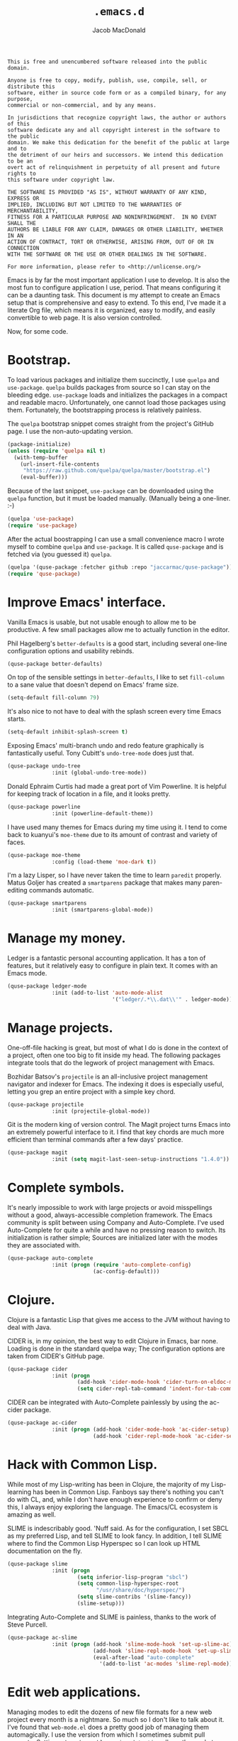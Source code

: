 #+TITLE: =.emacs.d=
#+AUTHOR: Jacob MacDonald

#+BEGIN_SRC text :tangle UNLICENSE :padline no
  This is free and unencumbered software released into the public domain.

  Anyone is free to copy, modify, publish, use, compile, sell, or distribute this
  software, either in source code form or as a compiled binary, for any purpose,
  commercial or non-commercial, and by any means.

  In jurisdictions that recognize copyright laws, the author or authors of this
  software dedicate any and all copyright interest in the software to the public
  domain. We make this dedication for the benefit of the public at large and to
  the detriment of our heirs and successors. We intend this dedication to be an
  overt act of relinquishment in perpetuity of all present and future rights to
  this software under copyright law.

  THE SOFTWARE IS PROVIDED "AS IS", WITHOUT WARRANTY OF ANY KIND, EXPRESS OR
  IMPLIED, INCLUDING BUT NOT LIMITED TO THE WARRANTIES OF MERCHANTABILITY,
  FITNESS FOR A PARTICULAR PURPOSE AND NONINFRINGEMENT.  IN NO EVENT SHALL THE
  AUTHORS BE LIABLE FOR ANY CLAIM, DAMAGES OR OTHER LIABILITY, WHETHER IN AN
  ACTION OF CONTRACT, TORT OR OTHERWISE, ARISING FROM, OUT OF OR IN CONNECTION
  WITH THE SOFTWARE OR THE USE OR OTHER DEALINGS IN THE SOFTWARE.

  For more information, please refer to <http://unlicense.org/>
#+END_SRC

Emacs is by far the most important application I use to develop. It is also the
most fun to configure application I use, period. That means configuring it can
be a daunting task. This document is my attempt to create an Emacs setup that
is comprehensive and easy to extend. To this end, I've made it a literate Org
file, which means it is organized, easy to modify, and easily convertible to
web page. It is also version controlled.

Now, for some code.

* Bootstrap.

  To load various packages and initialize them succinctly, I use =quelpa= and
  =use-package=. =quelpa= builds packages from source so I can stay on the
  bleeding edge. =use-package= loads and initializes the packages in a compact
  and readable macro. Unfortunately, one cannot load those packages using
  them. Fortunately, the bootstrapping process is relatively painless.

  The =quelpa= bootstrap snippet comes straight from the project's GitHub
  page. I use the non-auto-updating version.

  #+NAME: quelpa
  #+BEGIN_SRC emacs-lisp
    (package-initialize)
    (unless (require 'quelpa nil t)
      (with-temp-buffer
        (url-insert-file-contents
         "https://raw.github.com/quelpa/quelpa/master/bootstrap.el")
        (eval-buffer)))
  #+END_SRC

  Because of the last snippet, =use-package= can be downloaded using the
  =quelpa= function, but it must be loaded manually. (Manually being a
  one-liner. :-)

  #+NAME: use-package
  #+BEGIN_SRC emacs-lisp
    (quelpa 'use-package)
    (require 'use-package)
  #+END_SRC

  After the actual boostrapping I can use a small convenience macro I wrote
  myself to combine =quelpa= and =use-package=. It is called =quse-package= and
  is fetched via (you guessed it) =quelpa=.

  #+NAME: quse-package
  #+BEGIN_SRC emacs-lisp
    (quelpa '(quse-package :fetcher github :repo "jaccarmac/quse-package"))
    (require 'quse-package)
  #+END_SRC

* Improve Emacs' interface.

  Vanilla Emacs is usable, but not usable enough to allow me to be
  productive. A few small packages allow me to actually function in the editor.

  Phil Hagelberg's =better-defaults= is a good start, including several
  one-line configuration options and usability rebinds.

  #+NAME: better-defaults
  #+BEGIN_SRC emacs-lisp
    (quse-package better-defaults)
  #+END_SRC

  On top of the sensible settings in =better-defaults=, I like to set
  =fill-column= to a sane value that doesn't depend on Emacs' frame
  size.

  #+NAME: fill-column
  #+BEGIN_SRC emacs-lisp
    (setq-default fill-column 79)
  #+END_SRC

  It's also nice to not have to deal with the splash screen every time Emacs
  starts.

  #+NAME: inhibit-splash-screen
  #+BEGIN_SRC emacs-lisp
    (setq-default inhibit-splash-screen t)
  #+END_SRC

  Exposing Emacs' multi-branch undo and redo feature graphically is
  fantastically useful. Tony Cubitt's =undo-tree-mode= does just that.

  #+NAME: undo-tree
  #+BEGIN_SRC emacs-lisp
    (quse-package undo-tree
                  :init (global-undo-tree-mode))
  #+END_SRC

  Donald Ephraim Curtis had made a great port of Vim Powerline. It is helpful
  for keeping track of location in a file, and it looks pretty.

  #+NAME: powerline
  #+BEGIN_SRC emacs-lisp
    (quse-package powerline
                  :init (powerline-default-theme))
  #+END_SRC

  I have used many themes for Emacs during my time using it. I tend to come
  back to kuanyui's =moe-theme= due to its amount of contrast and variety of
  faces.

  #+NAME: moe-theme
  #+BEGIN_SRC emacs-lisp
    (quse-package moe-theme
                  :config (load-theme 'moe-dark t))
  #+END_SRC

  I'm a lazy Lisper, so I have never taken the time to learn =paredit=
  properly. Matus Goljer has created a =smartparens= package that makes many
  paren-editing commands automatic.

  #+NAME: smartparens
  #+BEGIN_SRC emacs-lisp
    (quse-package smartparens
                  :init (smartparens-global-mode))
  #+END_SRC

* Manage my money.

  Ledger is a fantastic personal accounting application. It has a ton of
  features, but it relatively easy to configure in plain text. It comes with an
  Emacs mode.

  #+NAME: ledger-mode
  #+BEGIN_SRC emacs-lisp
    (quse-package ledger-mode
                  :init (add-to-list 'auto-mode-alist
                                     '("ledger/.*\\.dat\\'" . ledger-mode)))
  #+END_SRC

* Manage projects.

  One-off-file hacking is great, but most of what I do is done in the context
  of a project, often one too big to fit inside my head. The following packages
  integrate tools that do the legwork of project management with Emacs.

  Bozhidar Batsov's =projectile= is an all-inclusive project management
  navigator and indexer for Emacs. The indexing it does is especially useful,
  letting you grep an entire project with a simple key chord.

  #+NAME: projectile
  #+BEGIN_SRC emacs-lisp
    (quse-package projectile
                  :init (projectile-global-mode))
  #+END_SRC

  Git is the modern king of version control. The Magit project turns Emacs into
  an extremely powerful interface to it. I find that key chords are much more
  efficient than terminal commands after a few days' practice.

  #+NAME: magit
  #+BEGIN_SRC emacs-lisp
    (quse-package magit
                  :init (setq magit-last-seen-setup-instructions "1.4.0"))
  #+END_SRC

* Complete symbols.

  It's nearly impossible to work with large projects or avoid misspellings
  without a good, always-accessible completion framework. The Emacs community
  is split between using Company and Auto-Complete. I've used Auto-Complete for
  quite a while and have no pressing reason to switch. Its initialization is
  rather simple; Sources are initialized later with the modes they are
  associated with.

  #+NAME: auto-complete
  #+BEGIN_SRC emacs-lisp
    (quse-package auto-complete
                  :init (progn (require 'auto-complete-config)
                               (ac-config-default)))
  #+END_SRC

* Clojure.

  Clojure is a fantastic Lisp that gives me access to the JVM without having to
  deal with Java.

  CIDER is, in my opinion, the best way to edit Clojure in Emacs, bar
  none. Loading is done in the standard quelpa way; The configuration options
  are taken from CIDER's GitHub page.

  #+NAME: cider
  #+BEGIN_SRC emacs-lisp
    (quse-package cider
                  :init (progn
                          (add-hook 'cider-mode-hook 'cider-turn-on-eldoc-mode)
                          (setq cider-repl-tab-command 'indent-for-tab-command)))
  #+END_SRC

  CIDER can be integrated with Auto-Complete painlessly by using the ac-cider
  package.

  #+NAME: ac-cider
  #+BEGIN_SRC emacs-lisp
    (quse-package ac-cider
                  :init (progn (add-hook 'cider-mode-hook 'ac-cider-setup)
                               (add-hook 'cider-repl-mode-hook 'ac-cider-setup)))
  #+END_SRC

* Hack with Common Lisp.

  While most of my Lisp-writing has been in Clojure, the majority of my
  Lisp-learning has been in Common Lisp. Fanboys say there's nothing you can't
  do with CL, and, while I don't have enough experience to confirm or deny
  this, I always enjoy exploring the language. The Emacs/CL ecosystem is
  amazing as well.

  SLIME is indescribably good. 'Nuff said. As for the configuration, I set SBCL
  as my preferred Lisp, and tell SLIME to look fancy. In addition, I tell SLIME
  where to find the Common Lisp Hyperspec so I can look up HTML documentation
  on the fly.

  #+NAME: slime
  #+BEGIN_SRC emacs-lisp
    (quse-package slime
                  :init (progn
                          (setq inferior-lisp-program "sbcl")
                          (setq common-lisp-hyperspec-root
                                "/usr/share/doc/hyperspec/")
                          (setq slime-contribs '(slime-fancy))
                          (slime-setup)))
  #+END_SRC

  Integrating Auto-Complete and SLIME is painless, thanks to the work of Steve
  Purcell.

  #+NAME: ac-slime
  #+BEGIN_SRC emacs-lisp
    (quse-package ac-slime
                  :init (progn (add-hook 'slime-mode-hook 'set-up-slime-ac)
                               (add-hook 'slime-repl-mode-hook 'set-up-slime-ac)
                               (eval-after-load "auto-complete"
                                 '(add-to-list 'ac-modes 'slime-repl-mode))))
  #+END_SRC

* Edit web applications.

  Managing modes to edit the dozens of new file formats for a new web project
  every month is a nightmare. So much so I don't like to talk about it. I've
  found that =web-mode.el= does a pretty good job of managing them
  automagically. I use the version from which I sometimes submit pull
  requests. Setting ~web-mode-enable-engine-detection~ allows the mode to pick
  up on ~-*-~-style comments at the top of files.

  #+NAME: web-mode
  #+BEGIN_SRC emacs-lisp
    (quse-package (web-mode :fetcher github :repo "jaccarmac/web-mode")
                  :init (progn
                          (setq web-mode-enable-engine-detection t)
                          (add-to-list 'auto-mode-alist
                                       '("\\.html?\\'" . web-mode))
                          (add-to-list 'auto-mode-alist
                                       '("\\.css?\\'" . web-mode))
                          (add-to-list 'auto-mode-alist
                                       '("\\.js?\\'" . web-mode))
                          (add-to-list 'auto-mode-alist
                                       '("\\.php?\\'" . web-mode))))
  #+END_SRC

* Steal Java-editing features from Eclipse.

  Trying to edit Java with just Emacs is a nightmare. I tried it for a while,
  but eventually caved into practicality and installed Eclipse, eclim, and
  =emacs-eclim=. The trio of software packages work together to use Eclipse's
  editing features and completion in Emacs. The configuration here comes
  straight from the =emacs-eclim= website, converted to a slightly strange form
  because of the project's package structure.

  #+NAME: emacs-eclim
  #+BEGIN_SRC emacs-lisp
    (quelpa 'emacs-eclim)
    (use-package eclim :config (global-eclim-mode))
    (use-package ac-emacs-eclim-source :config (ac-emacs-eclim-config))
  #+END_SRC

** Include YASnippet.

   Some features of =emacs-eclim= depend on having YASnippet, a popular Emacs
   snippet package, installed. I don't use YASnippet directly, only through
   =emacs-eclim=, but I may change my mind in the future.

   #+NAME: yasnippet
   #+BEGIN_SRC emacs-lisp
     (quse-package yasnippet)
   #+END_SRC

* Edit and complete Nim.

  Nim is a systems programming languages that compiles to C, C++, ObjC, and
  JavaScript. It's the latest toy language I am trying to learn. Two packages
  provided by a single repository provide all the features needed to edit Nim
  in Emacs.

  #+NAME: nim-mode
  #+BEGIN_SRC emacs-lisp
    (quse-package nim-mode)
  #+END_SRC

  #+NAME: ac-nim
  #+BEGIN_SRC emacs-lisp
    (quse-package ac-nim :init (eval-after-load 'nim-mode
                                 '(add-hook 'nim-mode-hook 'ac-nim-enable)))
  #+END_SRC

* View Markdown.

  I prefer Org to Markdown in every situation, but sometimes it is necessary to
  be able to read Markdown. Good thing there's a mode on MELPA!

  #+NAME: markdown-mode
  #+BEGIN_SRC emacs-lisp
    (quse-package markdown-mode)
  #+END_SRC

* Edit and complete Go.

  I have fun with Go, and it's as simple as that :-). Its tooling for Emacs
  follows the theme of the rest of the tooling I use: It's simple and easy to
  install.

  #+NAME: go-mode
  #+BEGIN_SRC emacs-lisp
    (quse-package go-mode)
  #+END_SRC

  #+NAME: go-autocomplete
  #+BEGIN_SRC emacs-lisp
    (quse-package go-autocomplete)
  #+END_SRC

* Edit Protocol Buffer files.

  Google's Protocol Buffers are a data exchange format useful for quick
  over-the-wire messages. The canonical implementation comes with a major mode
  for editing a Protocol Buffer definition.

  #+NAME: protobuf-mode
  #+BEGIN_SRC emacs-lisp
    (quse-package protobuf-mode)
  #+END_SRC

* YAML.

  "Yet Another Markup Language" indeed. It's the wrong acronym. Sue me. Ugh.

  #+NAME: yaml-mode
  #+BEGIN_SRC emacs-lisp
    (quse-package yaml-mode)
  #+END_SRC

* Tangle source code.

  All files get tangled to the directory that this file is in.

** =init.el=

   #+BEGIN_SRC emacs-lisp :noweb no-export :tangle init.el :padline no
     <<quelpa>>

     <<use-package>>

     <<quse-package>>

     <<better-defaults>>

     <<fill-column>>

     <<inhibit-splash-screen>>

     <<undo-tree>>

     <<powerline>>

     <<moe-theme>>

     <<smartparens>>

     <<ledger-mode>>

     <<projectile>>

     <<magit>>

     <<auto-complete>>

     <<cider>>

     <<ac-cider>>

     <<slime>>

     <<ac-slime>>

     <<web-mode>>

     <<emacs-eclim>>

     <<yasnippet>>

     <<nim-mode>>

     <<ac-nim>>

     <<markdown-mode>>

     <<go-mode>>

     <<go-autocomplete>>

     <<protobuf-mode>>

     <<yaml-mode>>
   #+END_SRC
